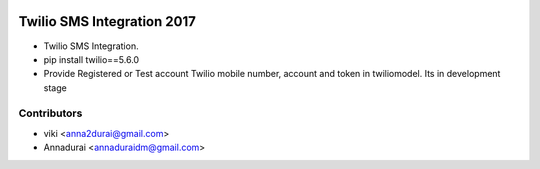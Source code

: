 .. image:: https://img.shields.io/badge/licence-AGPL--3-blue.svg
   :target: http://www.gnu.org/licenses/agpl-3.0-standalone.html
   :alt: License: AGPL-3

===========================
Twilio SMS Integration 2017
===========================

* Twilio SMS Integration. 
* pip install twilio==5.6.0
* Provide Registered or Test account Twilio mobile number, account and token in twiliomodel. Its in development stage

Contributors
------------

* viki <anna2durai@gmail.com>
* Annadurai <annaduraidm@gmail.com>
